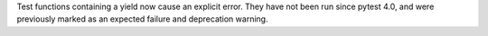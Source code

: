 Test functions containing a yield now cause an explicit error. They have not been run since pytest 4.0, and were previously marked as an expected failure and deprecation warning.
